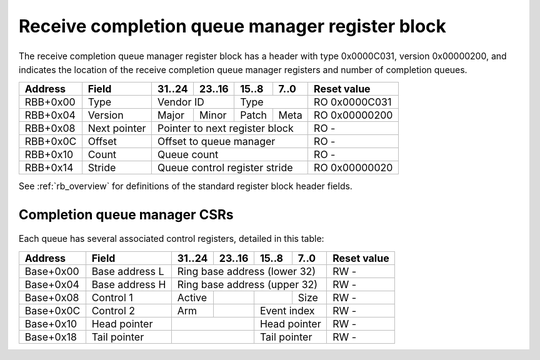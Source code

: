 .. _rb_cqm_rx:

================================================
Receive completion queue manager register block
================================================

The receive completion queue manager register block has a header with type 0x0000C031, version 0x00000200, and indicates the location of the receive completion queue manager registers and number of completion queues.

.. table::

    ========  =============  ======  ======  ======  ======  =============
    Address   Field          31..24  23..16  15..8   7..0    Reset value
    ========  =============  ======  ======  ======  ======  =============
    RBB+0x00  Type           Vendor ID       Type            RO 0x0000C031
    --------  -------------  --------------  --------------  -------------
    RBB+0x04  Version        Major   Minor   Patch   Meta    RO 0x00000200
    --------  -------------  ------  ------  ------  ------  -------------
    RBB+0x08  Next pointer   Pointer to next register block  RO -
    --------  -------------  ------------------------------  -------------
    RBB+0x0C  Offset         Offset to queue manager         RO -
    --------  -------------  ------------------------------  -------------
    RBB+0x10  Count          Queue count                     RO -
    --------  -------------  ------------------------------  -------------
    RBB+0x14  Stride         Queue control register stride   RO 0x00000020
    ========  =============  ==============================  =============

See :ref:`rb_overview` for definitions of the standard register block header fields.

.. object:: Offset

    The offset field contains the offset to the start of the receive completion queue manager region, relative to the start of the current region.

    .. table::

        ========  ======  ======  ======  ======  =============
        Address   31..24  23..16  15..8   7..0    Reset value
        ========  ======  ======  ======  ======  =============
        RBB+0x0C  Offset to queue manager         RO -
        ========  ==============================  =============

.. object:: Count

    The count field contains the number of queues.

    .. table::

        ========  ======  ======  ======  ======  =============
        Address   31..24  23..16  15..8   7..0    Reset value
        ========  ======  ======  ======  ======  =============
        RBB+0x10  Queue count                     RO -
        ========  ==============================  =============

.. object:: Stride

    The stride field contains the size of the control registers associated with each queue.

    .. table::

        ========  ======  ======  ======  ======  =============
        Address   31..24  23..16  15..8   7..0    Reset value
        ========  ======  ======  ======  ======  =============
        RBB+0x14  Queue control register stride   RO 0x00000020
        ========  ==============================  =============

Completion queue manager CSRs
=============================

Each queue has several associated control registers, detailed in this table:

.. table::

    =========  ==============  ======  ======  ======  ======  =============
    Address    Field           31..24  23..16  15..8   7..0    Reset value
    =========  ==============  ======  ======  ======  ======  =============
    Base+0x00  Base address L  Ring base address (lower 32)    RW -
    ---------  --------------  ------------------------------  -------------
    Base+0x04  Base address H  Ring base address (upper 32)    RW -
    ---------  --------------  ------------------------------  -------------
    Base+0x08  Control 1       Active                  Size    RW -
    ---------  --------------  ------  ------  ------  ------  -------------
    Base+0x0C  Control 2       Arm             Event index     RW -
    ---------  --------------  ------  ------  --------------  -------------
    Base+0x10  Head pointer                    Head pointer    RW -
    ---------  --------------  --------------  --------------  -------------
    Base+0x18  Tail pointer                    Tail pointer    RW -
    =========  ==============  ==============  ==============  =============
